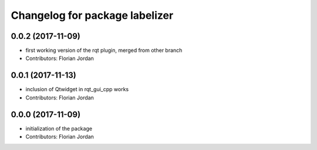 ^^^^^^^^^^^^^^^^^^^^^^^^^^^^^^^^^^^^^^^^^^
Changelog for package labelizer
^^^^^^^^^^^^^^^^^^^^^^^^^^^^^^^^^^^^^^^^^^
0.0.2 (2017-11-09)
------------------
* first working version of the rqt plugin, merged from other branch
* Contributors: Florian Jordan

0.0.1 (2017-11-13)
------------------
* inclusion of Qtwidget in rqt_gui_cpp works
* Contributors: Florian Jordan

0.0.0 (2017-11-09)
------------------
* initialization of the package
* Contributors: Florian Jordan
